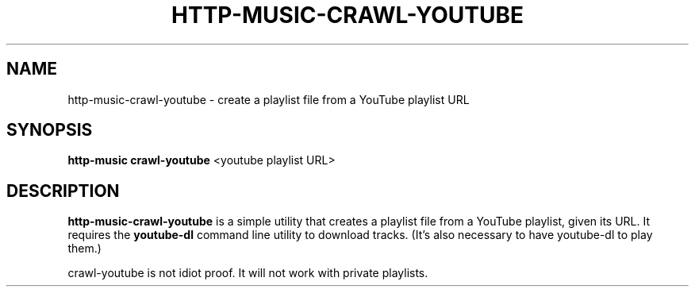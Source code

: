 .TH HTTP-MUSIC-CRAWL-YOUTUBE 1

.SH NAME
http-music-crawl-youtube - create a playlist file from a YouTube playlist URL

.SH SYNOPSIS
.B http-music crawl-youtube
<youtube playlist URL>

.SH DESCRIPTION
\fBhttp-music-crawl-youtube\fR is a simple utility that creates a playlist file from a YouTube playlist, given its URL.
It requires the \fByoutube-dl\fR command line utility to download tracks.
(It's also necessary to have youtube-dl to play them.)
.PP
crawl-youtube is not idiot proof.
It will not work with private playlists.
